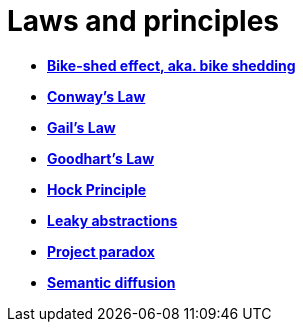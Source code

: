 = Laws and principles

* link:./bike-shedding.adoc[*Bike-shed effect, aka. bike shedding*]
* link:./conways-law.adoc[*Conway's Law*]
* link:./gails-law.adoc[*Gail's Law*]
* link:./goodharts-law.adoc[*Goodhart's Law*]
* link:./hock-principle.adoc[*Hock Principle*]
* link:./leaky-abstractions.adoc[*Leaky abstractions*]
* link:./project-paradox.adoc[*Project paradox*]
* link:./semantic-diffusion.adoc[*Semantic diffusion*]
